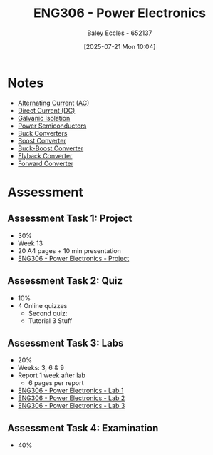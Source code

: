 :PROPERTIES:
:ID:       84763217-4e3e-4dbe-a1fb-a2657e025dc7
:END:
#+title: ENG306 - Power Electronics
#+date: [2025-07-21 Mon 10:04]
#+AUTHOR: Baley Eccles - 652137
#+FILETAGS: :UTAS:2025:
#+STARTUP: latexpreview
#+LATEX_HEADER: \usepackage[a4paper, margin=2cm]{geometry}
#+LATEX_HEADER_EXTRA: \usepackage{minted}
#+LATEX_HEADER_EXTRA: \usepackage{fontspec}
#+LATEX_HEADER_EXTRA: \setmonofont{Iosevka}
#+LATEX_HEADER_EXTRA: \setminted{fontsize=\small, frame=single, breaklines=true}
#+LATEX_HEADER_EXTRA: \usemintedstyle{emacs}
#+LATEX_HEADER_EXTRA: \usepackage{float}
#+LATEX_HEADER_EXTRA: \setlength{\parindent}{0pt}
#+PROPERTY: header-args :eval no


* Notes
 - [[id:f15b6b50-5902-4077-ae47-b4ced487a3fd][Alternating Current (AC)]]
 - [[id:43553b0f-4568-4589-8998-f52560165599][Direct Current (DC)]]
 - [[id:56a1f85f-b978-4063-ab5c-ed984632258e][Galvanic Isolation]]
 - [[id:6d6c465f-78aa-49dd-8ac7-d13c6bb0302b][Power Semiconductors]]
 - [[id:dd9eeafa-3d34-473c-aafb-43261823e25f][Buck Converters]]
 - [[id:f75859dd-399f-4be4-a82c-c4d7fe6d4942][Boost Converter]]
 - [[id:c6bd0cc7-48ea-4eab-8552-f7c25dec7c72][Buck-Boost Converter]]
 - [[id:15c20da9-b319-442e-83c7-57f580357349][Flyback Converter]]
 - [[id:415adf30-f655-49d5-a16d-c5619f6c6213][Forward Converter]]
* Assessment
** Assessment Task 1: Project
 - 30%
 - Week 13
 - 20 A4 pages + 10 min presentation
 - [[id:e7306f88-f756-4210-87c5-e53bc24315bb][ENG306 - Power Electronics - Project]]

** Assessment Task 2: Quiz
 - 10%
 - 4 Online quizzes
   - Second quiz:
   - Tutorial 3 Stuff

** Assessment Task 3: Labs
 - 20%
 - Weeks: 3, 6 & 9
 - Report 1 week after lab
   - 6 pages per report
     
 - [[id:cd7bcf51-56d8-4864-9f3d-329bd62a73e1][ENG306 - Power Electronics - Lab 1]]
 - [[id:696503b7-f5bf-493d-9fbc-e88ffd70b3c9][ENG306 - Power Electronics - Lab 2]]
 - [[id:54641828-b095-42a1-8aa9-e3d3e43c1067][ENG306 - Power Electronics - Lab 3]]

** Assessment Task 4: Examination
 - 40%
 
